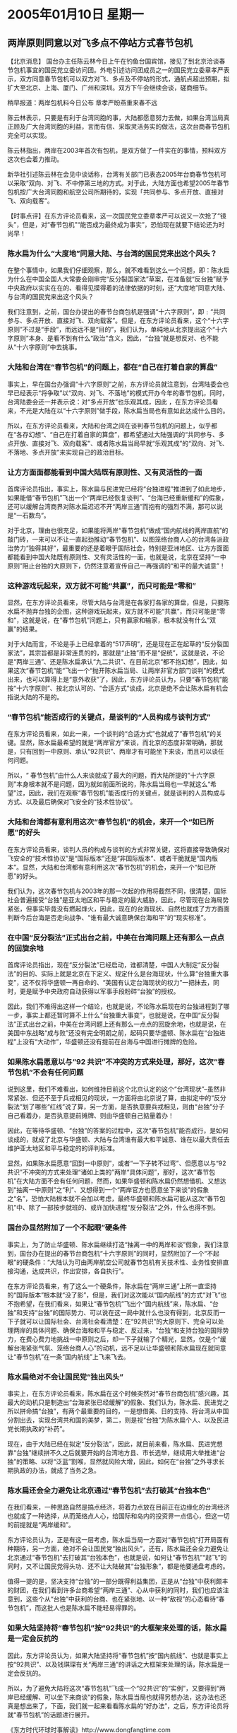 # -*- org -*-

# Time-stamp: <2011-08-02 19:24:07 Tuesday by ldw>

#+OPTIONS: ^:nil author:nil timestamp:nil creator:nil

#+STARTUP: indent

* 2005年01月10日 星期一


** 两岸原则同意以对飞多点不停站方式春节包机

【北京消息】 国台办主任陈云林今日上午在钓鱼台国宾馆，接见了到北京洽谈春节包机事宜的国民党立委访问团。外电引述访问团成员之一的国民党立委章孝严表示，双方同意春节包机可以双方对飞、多点及不停站的形式，通航点超出预期，拟扩大至北京、上海、厦门、广州和深圳。双方下午会继续会谈，磋商细节。
 
稍早报道：两岸包机料今日公布 章孝严盼燕重来春不远
 
陈云林表示，只要是有利于台湾同胞的事，大陆都愿意努力去做，如果台湾当局真正顾及广大台湾同胞的利益，言而有信、采取灵活务实的做法，这次台商春节包机完全可以实现。
 
陈云林指出，两岸在2003年首次有包机，是双方做了一件实在的事情，预料双方这次也会着力推动。
 
新华社引述陈云林在会见中谈话称，台湾有关部门已表态2005年台商春节包机可以采取“双向、对飞、不中停第三地的方式。对于此，大陆方面也希望2005年春节包机按广大台湾同胞和航空公司所期待的，实现「共同参与、多点开放、直接对飞、双向载客”。
 
 
 
【时事点评】在东方评论员看来，这一次国民党立委章孝严可以说又一次抢了“镜头”，但是，对“春节包机”“能否成为最终成为事实”，恐怕现在就要下结论还为时尚早！
 

*** 陈水扁为什么“大度地”同意大陆、与台湾的国民党来出这个风头？
 
在整个事情中，如果我们仔细观察，那么，就不难看到这么一个问题，即：陈水扁为什么在中国全国人大常委会刚审完“反分裂国家法”草案，在准备就“反台独”赋予中央政府以实实在在的、看得见摸得着的法律依据的时刻，还“大度地”同意大陆、与台湾的国民党来出这个风头？

我们注意到，之前，国台办提出的春节台商包机是强调“十六字原则”，即﹕“共同参与、多点开放、直接对飞、双向载客”。但是，在东方评论员看来，这个“十六字原则”不过是“手段”，而远远不是“目的”，我们认为，单纯地从北京提出这个“十六字原则”本身、是看不到有什么“政治”含义，因此，“台独”就是想反对、也不能从“十六字原则”中去挑事。
 

*** 大陆和台湾在“春节包机”的问题上，都在“自己在打着自家的算盘”

事实上，早在国台办强调“十六字原则”之前，东方评论员就注意到，台湾陆委会也早已经表示“将争取”以“双向、对飞、不落地”的模式开办今年的春节包机，同时，台湾陆委会还一并表示说：对“多点开放”也乐观其成，因此 ，在东方评论员看来，不光是大陆在以“十六字原则”做手段，陈水扁当局也有意如此达成什么目的。

所以，在东方评论员看来，大陆和台湾之间在谈判春节包机的问题上，似乎都在“各存幻想”、“自己在打着自家的算盘”，都希望通过大陆强调的“共同参与、多点开放、直接对飞、双向载客”、或者陈水扁当局早就“乐观其成”的“双向、对飞、不落地、多点开放”来实现自己的政治目标。


*** 让方方面面都能看到中国大陆既有原则性、又有灵活性的一面

首席评论员指出，事实上，陈水扁与民进党已经将“台独进程”推进到了如此地步，如果能借“春节包机”飞出一个“两岸已经恢复谈判”、“台海已经重新缓和”的假象，还可以缓解台湾商界对陈水扁迟迟不开“两岸三通”而抱有的强烈不满，那可以说是“一石数鸟”。

对于北京，理由也很充足，如果能将两岸“春节包机”做成“国内航线的两岸直航”的敲门砖，一来可以不让一直起劲推动“春节包机”、以图笼络台商人心的台湾各派政治势力“独得其好”，最重要的还是着眼于国际社会，特别是亚洲地区、让方方面面都能看到中国大陆既有原则性、又有灵活性的一面，也就是说，北京在坚持“一中原则”阻止台独的大原则下，仍然注意着宣传自己一再强调的“和平的最大诚意”！
 

*** 这种游戏玩起来，双方就不可能“共赢”，而只可能是“零和”

显然，在东方评论员看来，尽管大陆与台湾是在各家打各家的算盘，但是，只要陈水扁不抛弃台独的企图，这种游戏玩起来，双方就不可能“共赢”，而只可能是“零和”，这就是说，在“春节包机”问题上，只有赢家和输家，根本就没有什么“双赢”的结果。

对于大陆而言，不论是手上已经拿着的“517声明”，还是现在正在起草的“反分裂国家法”，其宗旨都是非常连贯的的，那就是“止独”而不是“促统”，这就是说，不论是“两岸三通”、还是陈水扁承认“九二共识”、在目前北京“都不抱幻想”，因此，如果这次“春节包机”能“飞出一个“抛开陈水扁当局、让两岸非官方部门谈判”的模式出来，也可以算得上是“意外收获”了，因此，东方评论员认为，只要“春节包机”能按“十六字原则”、按北京认可的、“合适方式”谈成，北京是绝不会让陈水扁有机会指说大陆的不是的。
 

*** “春节包机”能否成行的关键点，是谈判的“人员构成与谈判方式”

在东方评论员看来，如此一来，一个谈判的“合适方式”也就成了“春节包机”的关键。显然，陈水扁最希望的就是“两岸官方”来谈，而北京的态度非常明确，那就是，只有回到一中原则、承认“92共识”、两岸才有可能坐下来谈，而且可以谈任何问题。

所以，“ 春节包机”由什么人来谈就成了最大的问题，而大陆所提的“十六字原则”本身根本就不是问题，因为就如前面所说的，陈水扁当局也一早就这么“希望”过，因此，我们在观察“春节包机”能否成行的关键点，就是谈判的人员构成与方式、以及最后确保对飞安全的“技术性协议”。
 

*** 大陆和台湾都有意利用这次“春节包机”的机会，来开一个“如已所愿”的好头

在东方评论员看来，谈判人员的构成与谈判的方式非常关键，这将直接导致确保对飞安全的“技术性协议”是“国际版本”还是“非国际版本”、或者干脆就是“国内版本”。显然，大陆和台湾都有意利用这次“春节包机”的机会，来开一个“如已所愿”的好头。

我们认为，这次春节包机与2003年的那一次起的作用将截然不同，很清楚，国际社会普遍接受“台独”是亚太地区和平与稳定的最大威胁，因此，尽管现在台海局势紧张，但事实毕竟没有燃起烽火，因此，现在的台海现状、自然也就成了方方面面判断今后台海是否走向战争、“谁有最大诚意确保台海和平”的“现实标准”。
 

*** 在中国“反分裂法”正式出台之前，中美在台湾问题上还有那么一点点的回旋余地

首席评论员指出，现在“反分裂法”已经启动，谁都清楚，中国人大制定“反分裂法”的目的、实际上就是北京在下定义、规定什么是台海现状，什么算“台独重大事变”，这不仅将华盛顿一再自命的、“美国有认定台海现状的权力”一把抺去，同时，更是赋予中央政府自动获得以军事手段粉碎“台独”的授权。

因此，我们不难得出这样一个结论，也就是说，不论陈水扁现在的台独进程到了哪一步，事实上都还暂时算不上什么“台独重大事变”，也就是说，在中国“反分裂法”正式出台之前，中美在台湾问题上还有那么一点点的回旋余地，也就是说，在美国中东战略“成与败”还没有完全明朗之前，起码只要华盛顿、陈水扁在“台独进程”上没有“大动作”，华盛顿还没有提前在台海与中国进行摊牌的危险。
 

*** 如果陈水扁愿意以与“92 共识”不冲突的方式来处理，那好，这次“春节包机”不会有任何问题

说到这里，我们不难看出，如何维持目前这个北京认定的这个“台湾现状”--虽然非常紧张、但还不至于兵戎相见的现状，一方面将由北京说了算，由拟定中的“反分裂法”划了哪些“红线”说了算，另一方面，是否执意要兵戎相见，则由“台独”分子自己看着办，是否执意提前摊牌、则由华盛顿自己掂量着办！

因此，在等待华盛顿、“台独”的答案的过程中，这次“春节包机”能否成行，是如何谈成的，就成了北京与华盛顿、大陆与台湾谁有最大和平诚意、谁在以最大责任去维护亚太地区和平与稳定的的评判标准。

显然，如果陈水扁愿意“回到一中原则”，或者“一下子转不过弯”、但愿意以与“92 共识”不冲突的方式来处理“诸如上类的”两岸“具体问题”，那好，这次“春节包机”在大陆方面不会有任何问题，然而，如果华盛顿和陈水扁仍然想借机、又想达到“抽离一中原则”之“利”、又想得到一个“两岸官方也愿意坐下来谈”的假象之“名”，恐怕大陆根本就不会加以考虑，最终华盛顿和陈水扁可能从这次“春节包机”中、除了一部按步就班的、或许加快进程“反分裂法”之外，什么也得不到。
 

*** 国台办显然附加了一个不起眼”硬条件

事实上，为了防止华盛顿、陈水扁继续打造“抽离一中的两岸和谈”假象，我们注意到，国台办在提出的春节台商包机“十六字原则”的同时，显然附加了一个“不起眼”的硬条件：“大陆认为可由两岸航空公司就春节包机有关技术性、业务性安排直接沟通，达成共识，作出安排，各自执行”。

在东方评论员看来，有了这么一个硬条件，陈水扁在“两岸三通”上所一直坚持的“国际版本”根本就“没了影”，但是，我们对这次能以“国内航线”的方式“对飞”也不抱希望，在我们看来，如果让“春节包机”飞出个“国内航线”来，陈水扁、“台独”和支持“台独”的国际势力、可以说在这一局中就什么也没有得到，北京反而一下子就可以让国际社会、台湾社会看清楚：在“92共识”的大原则下、完全可以处理两岸的具体问题、确保台海和和平与稳定、反过来，“台独”和支持台独的国际势力，在费心费力地挑战一中原则之后，却一下子就输了个精光，显然，仅是个“缓解台海紧张气氛、笼络台商人心”的动机，远不足以让华盛顿和陈水扁现在就同意让“春节包机”在一条“国内航线”上飞来飞去。
 

*** 陈水扁绝对不会让国民党“独出风头”

事实上，在东方评论员看来，陈水扁在这个时候突然对“春节台商包机”感兴趣，其最大的动机只是制造出“台海紧张已经缓解”的假象、我们认为，陈水扁、民进党之所以拼命搞“台独”，有两个最重要的目的，一是想借美、日的支持、将台湾从中国分割出去，实现台湾共和国的美梦，第二，则是视“台独”为陈水扁个人、以及民进党长期执政的“补药”。

现在，由于大陆已经在拟定“反分裂法”，因此，就目前来看，陈水扁、民进党想靠“台独”继续拼不久之后就要开始的台湾地方县、市长选举，继续用大举推进“台独”的策略、以将“泛蓝”割喉，显然就风险大增，因此，如何在“台独”之外寻求长期执政的办法，就成了当务之急。
 

*** 陈水扁还会全力避免让北京通过“春节包机”去打破其“台独本色”

在我们看来，一种思路自然是搞点经济，将着力点放在目前正在边缘化的台湾经济也就成了一种选择，从而笼络点人心，给国际和岛内的投资界一点信心，但这一切的前提就是“两岸缓和”。

东方评论员认为，正是有这一层考虑，陈水扁当局一方面对“春节包机”打开局面有种期待，另一方面，绝对不会让国民党“独出风头”，还有，陈水扁还会全力避免让北京通过“春节包机”去打破其“台独本色”，也就是说，如何让“春节包机”“起飞”的同时，又不让国民党得头功、还不让大陆破其“台独形象”，都是他要通盘考虑的。

值得一提的是，坚决支持“台独”的一部分既得利益集团，正是从“台独”中获利颇丰的财团，在我们看到许多台商希望“两岸三通”、心从中获利的同时，我们也应该注意到，这些个从“台独”中获利的台商、也在紧张地、以一种“敌视”的心态看待“春节包机”，而这批人也是陈水扁不能轻易得罪的。
 

*** 如果大陆坚持将“春节包机”按“92共识”的大框架来处理的话，陈水扁是一定会反抗的

因此，东方评论员认为，如果大陆坚持将“春节包机”按“国内航线”、也就是事实上按“92共识”、以及钱琪琛有关“两岸三通”的讲话之大框架来处理的话，陈水扁是一定会反抗的。

所以，为了避免大陆将这次“春节包机”飞成一个“92共识”的“实例”，又要得到“两岸已经缓解、可以坐下来商谈“的假象，陈水扁当局也就得另想办法，这办法也还真是想出来了，下面，我们就一起来看看陈水扁的“好办法”，之后，东方评论员将就“春节包机”的话题进行展开。

《东方时代环球时事解读》http://www.dongfangtime.com


** 台“国防部”出头，反对大陆航机直飞

【台湾消息】两岸春节包机直航关系到台湾防卫安全，台湾陆委会近日将邀集“国防部”等单位开会，提出因应办法。
 
台湾《自由时报》昨天引述台“国防部”官员表示，两岸海上及空中直航，不能以直接穿越台湾海峡的方式进行，否则一旦出现异状，台湾军方的反应时间最多只有五分钟，对台湾安全将有严重危害。
 
台湾“国防部”指出，大陆民航机飞往台湾可带来的安全威胁，包括大陆以民航机对台湾实施电子侦测、战机伪装伺机对台攻击、民航机掩护战机逃避台湾雷达侦测等等。
 
报道指出，绕经香港的直航，也会对台湾安全造成影响。“国防部”表示，两岸包机须以国际航线的规范进行管理，来自大陆的飞机不应直接降落台湾的地方机场，而必须降落台湾的国际机场，遵照国际航线的规范处理，才能降低台湾的安全风险。
 
 
【时事点评】我们注意到，台湾“国防部”之所以反对，理由突然是大陆民航机飞往台湾“可能会导致”台湾军方的反应时间最多只有五分钟这一“严重后果”。

显然，现在几乎已经为陈水扁掌控的台军，而其根据就是：大陆民航机飞往台湾可带来的安全威胁，包括大陆以民航机对台湾实施电子侦测、战机伪装伺机对台攻击、民航机掩护战机逃避台湾雷达侦测等等。


*** 不过是为了与大陆谈条件、而抛出的人为障碍而已！

东方军事评论员认为，如果仅从军事的角度说，台湾“国防部”的担心倒还有确实有那么一点道理，然而，如果还是从军事的角度分析的话，若真的动起手来，解放军的一线机场的军机、仅10分钟就到了台湾上空，显然，就是让台军有10分钟的反应时间又能改变大局吗？显然，陈水扁让台军出头“反对”，本来就是为了反对而反对，不过是为了与大陆谈条件、而抛出的人为障碍而已！
 

*** 华盛顿、陈水扁心里不爽的不是别的，就是那份“反分裂法”

在我们看来，陈水扁当局在大陆原则同意“春节包机”、并提出硬条件之后，显然也意识到若这样谈下去，真的有可能让这次“春节包机”按“92共识”划下的道道飞来飞去，如此一来，钱琪堔所说的“按国内事务进行两岸三通”的缺口也就这么打开了。

东方评论员认为，陈水扁当局、以及华盛顿对这一点不是看不清楚，可问题是，华盛顿之所以让陈水扁在这个时候“冒这个险”是另有所图，在我们看来，在台湾问题上，华盛顿、陈水扁心里不爽的不是别的，就是那份“反分裂法”。

在我们看来，这几天“春节包机”有些许进展，其实与台办主任陈云林以沟通“反分裂法”之名访问华盛顿，与华盛顿之间进行的“坦率交谈”有很大关系。

下面，我们就能过一则新闻报道、一起回顾一下陈云林华盛顿之行，之后，时事评论员将会继续这个话题。

《东方时代环球时事解读》http://www.dongfangtime.com


** 陈云林结束访美　反分裂法具体条文并未涉及 

【台湾消息】据台湾媒体报道，中国国务院台湾事务办公室主任陈云林结束华盛顿之行，美国政府随即向台北驻美代表处演示文稿相关内容。据了解，陈云林并没有带来《反分裂国家法》的具体内容。美方则重申一贯立场，反对片面改变现状，并希望两岸把握时机，早日重启对话。

陈云林在华府最重要的两个行程，一是四日与即将出任白宫国家安全顾问的哈德利（现为副顾问）会谈，为时半小时，国安会亚洲部门资深主任葛林也在座；一是五日与副国务卿阿米塔吉会谈，为时一小时，负责亚太事务的国务院官员也在座。
 
台湾媒体报道说，陈云林此行的主要任务是就北京拟议的《反分裂国家法》与美方沟通。事后美方使用了「坦率，信息丰富、具建设性（Candid, informative, constructive）」形容此次会谈。既称「坦率」，意味双方看法有差异。唯据称会谈过程很平和，美方问了很多问题，陈云林也多方说明中方立场，所以美国以informative形容。
 
由于美国迄今没有看到《反分裂国家法》的具体条文，因此无从「反对」，而是表达「关切」，希望两岸都不要有任何片面改变现状之举。同时美方认为，台湾立法委员选举过后，两岸情势应可走向缓和，因此华盛顿寄望两岸把握机会重开对话之门。此外美国也盼望两岸审慎，不要有任何言行把原本已经敏感的情势弄得更复杂。
 
报导指出，陈云林此行十分低调，媒体在不同地点守候多时，捕捉到他的身影合计不超过一分钟，听到他唯一的话是「谢谢，谢谢」。而且既然都属不公开行程，所以美方迎送时都是礼宾官员出面，主谈者没有出现在媒体前。
 
据了解，北京固然希望藉助美国约束台独，但毕竟认为这是中国人自己的事，所以「台办主任访美一事避免张扬」，大陆媒体全不见踪影。而面对台、港、及其它国家新闻界询问时，北京官员最常说的是「没有具体行程」。
 
至于美国，一方面仍在等待具体内容，一方面也期盼两岸审慎。当然，不论哪一方，如能就敏感议题与美国事前多方沟通，而不是拋出一个又一个意外，自是美国乐见的。这也是何以国务院官员公开说，北京积极与美国沟通，并且派人来美谘商，「美国对此表示欢迎并且认为这是有帮助的」。
 
 

【时事点评】在之前的《环球时事》中，东方评论员一再强调一点，那就是，没有任何理由认为中美之间在台湾的“实质问题”上还有什么好谈的，在我们看来，在“反分裂法”方面，陈云林也不会带去华盛顿“所期望的全文”。

东方评论员认为，北京在这个时候让台办的一把手访美、就是要和华盛顿更加坦率一点，我们的判断是，这种“坦率”是建立在中美双方、对各自的全球战略都一清二楚的基础上的。

因而、在我们看来，对中美间的这次“坦率会谈”、可以理解为一种“在中东问题上，在台湾问题上，在朝鲜问题上、如果华盛顿敢这样做，北京就将那样做”的层次。


*** 美国的对台政策仍然没有什么本质变化

此外，东方评论员注意到，对陈云林的来访，华盛顿再一次重申了其“一贯立场”，说：“反对片面改变现状，并希望两岸把握时机，早日重启对话”。显然，在我们看来，美国的对台政策仍然没有什么变化，仍然在支持陈水扁的“92会谈精神”、仍然在坚持“抽离一中原则”的“两岸和谈”。

然而，如果我们考虑到华盛顿目前的注意力全在中东方向，那么，东方评论员注意到，有分析认为，不排除这种可能，那就是，华盛顿愿意从其支持“双十致辞”和“挑畔一中原则”的立场上稍稍后退，来换取中国在“反分裂法”的立法方面、以一种或者是内容、或者是时间上的“缓和”、从而暂时让台湾问题不要“更大地促进”北京采取“更激进的手段”去挑战美国的中东战略。
 
 
*** 北京应该想办法让“反分裂法”最终“超越”台湾问题

东方评论员认为，上述观点有一定道理，但，在我们看来，北京就是愿意做这样的交换，也不会是拿中东实质利益去交换。因为华盛顿在台湾问题上、已经失去了北京的任何信任，所以，东方评论员认为，中美双方能做的交换恐怕只能是“就事论事”，台湾问题之外的，就在台湾问题之外谈，而台湾问题之内的问题，就用“反分裂法”的进程去谈。

事实上，谁都清楚，台湾问题是影响中美之间的核心问题，但远不是问题的全部，虽然中国还只是个地区性大国，但中美欧三足鼎立的局面已经初显，因此，北京与华盛顿之间在中东、朝鲜、美洲、非洲到处都有利益上的争夺。

也如美国一直在用台湾问题这一样东西来与中国周旋一样，有分析就认为，北京今后将会着重学会用台湾问题之外的东西去与华盛顿“蘑菇”，因此，在东方评论员看来，如何让“反分裂法”去应付华盛顿打“台独”牌、牵制中国之意图的同时，也让“反分裂法”最终超越台湾，以一个不利于华盛顿全球战略的内容、去反向牵制美国的中东、以至全球战略，也是北京应该认真思考和加以利用的因素。
 
 
*** 中国“反分裂法”的立法进程，与中美在全球战略上的布局不可能避免地“捆绑在了一起“

东方评论员认为，这种“思考和利用”的过程，本质上就是我们之前一再说到的调控“立法进程”。在我们看来，北京于中东出手之后、再启动“反分裂法”的立法进程，事实上已经再清楚不过地表明：中国“反分裂法”的立法进程，将与中美、欧美在中东的角逐、北京与华盛顿在全球战略上的布局不可能避免地“捆绑在一起”。

因此，东方评论员不认为北京会在中东方向会因台湾问题有什么实质让步，在我们看来，在台湾之外、在中东、在朝鲜，中国应该是该做什么，就去做什么，因为任何与华盛顿之间用自己的全球战略去换取台湾问题、最终都不会有什么结果。
 
 
*** 大陆的“反分裂立法”进程是否会缓和一些，这次“春节包机”可能是一个“观察点”

现在，北京对华盛顿是高度地不信任，这一点从中国官方媒体“冷处理”陈云林访美的全过程就可以一窥其二。

在东方评论员看来，这次“春节包机”可能是一个非常好的观察点，这个观察点，不仅是我们观察中美近段在台海政策有什么调整的观察点，更是我们观察中、欧、美在中东问题上有什么动作的观察点，也是朝鲜问题、中日关系等一系列重大问题之走向的观察点。

然而，需要强调的是，台湾问题应该只是北京调控“立法进程”的一个因素，而且不应该是最重要的因素，在东方评论员看来，中国的在正式推出“反分裂国家法”之前，最应该参考的中东问题，是华盛顿在中东方向的进展情况、其次是朝鲜问题。
 

*** 不论陈水扁这次如何选择，都只是北京考虑“反分裂法”进程的次要因素

基于“台独”在美国的支持下，实际上早已经踩到了红线，只不过是没有越过而已，因此，不论华盛顿让陈水扁在这次“春节包机”问题上如何选择，在我们看来，都只是北京考虑“反分裂法”进程、与具体条款的一个次要因素。
 
尽管如此，我们也认为，如果陈水扁最终同意按两岸各家航空公司间、以“国内航线”这种“纯商业的方式谈判”、最终默认在“92共识”的框架内来飞“春节包机”的话，那么，可以期望的是，这将有助于北京“反分裂立法”进程“缓和一些”，起码我们“不容易”在近期就听到一些极其严厉的条款“意向”“放风”在中国官方媒体上，这样，陈水扁非常想要的“台海和缓”局面虽然不一定会实现，但是，却不至于在3月份之前、因一些“提前见报”的、“极其严厉的条款”而变得更加危险、更加紧张！
 
在一段有关朝鲜的新闻之后，东方评论员将把关注的焦点转到风云再起的朝鲜半岛。
 
《东方时代环球时事解读》http://www.dongfangtime.com
 
